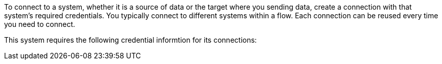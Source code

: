 To connect to a system, whether it is a source of data or the target where you sending data, create a connection with that system's required credentials. You typically connect to different systems within a flow. Each connection can be reused every time you need to connect.

This system requires the following credential informtion for its connections: